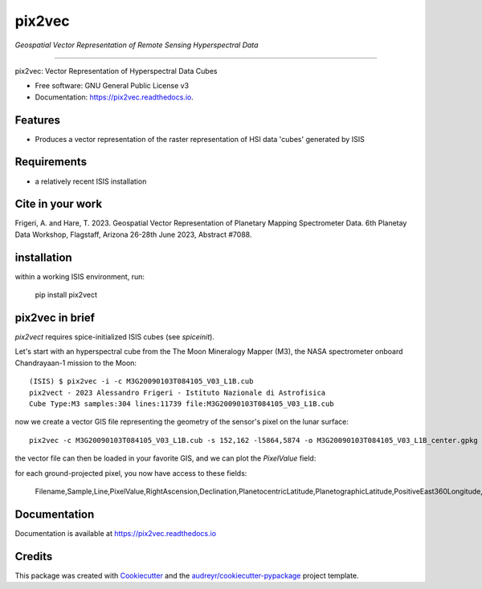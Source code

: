 ===============
pix2vec
===============
*Geospatial Vector Representation of Remote Sensing Hyperspectral Data*

---------------------------------


.. image:: https://img.shields.io/pypi/v/pix2vec.svg
        :target: https://pypi.python.org/pypi/pix2vec

.. image:: https://img.shields.io/travis/afrigeri/pix2vec.svg
        :target: https://travis-ci.com/afrigeri/pix2vec

.. image:: https://readthedocs.org/projects/pix2vec/badge/?version=latest
        :target: https://pix2vec.readthedocs.io/en/latest/?version=latest
        :alt: Documentation Status




pix2vec: Vector Representation of Hyperspectral Data Cubes


* Free software: GNU General Public License v3
* Documentation: https://pix2vec.readthedocs.io.


Features
--------

* Produces a vector representation of the raster representation of HSI data 'cubes' generated by ISIS


Requirements
------------

* a relatively recent ISIS installation

Cite in your work
-------------------

Frigeri, A. and Hare, T. 2023. Geospatial Vector Representation of 
Planetary Mapping Spectrometer Data. 6th Planetay Data Workshop, Flagstaff, Arizona 26-28th June 2023, Abstract #7088.


installation
------------

within a working ISIS environment, run:

    pip install pix2vect



pix2vec in brief
-----------------

`pix2vect` requires spice-initialized ISIS cubes (see `spiceinit`).  

Let's start with an hyperspectral cube from the The Moon Mineralogy Mapper (M3), the NASA spectrometer onboard  Chandrayaan-1 mission to the Moon::

    (ISIS) $ pix2vec -i -c M3G20090103T084105_V03_L1B.cub 
    pix2vect - 2023 Alessandro Frigeri - Istituto Nazionale di Astrofisica
    Cube Type:M3 samples:304 lines:11739 file:M3G20090103T084105_V03_L1B.cub

now we create a vector GIS file representing the geometry of the sensor's pixel on the lunar surface::

    pix2vec -c M3G20090103T084105_V03_L1B.cub -s 152,162 -l5864,5874 -o M3G20090103T084105_V03_L1B_center.gpkg 

the vector file can then be loaded in your favorite GIS, and we can plot the `PixelValue` field:

.. image:: docs/images/m3cube-c.png
        :alt: M3-subcube
        :width: 600

for each ground-projected pixel, you now have access to these fields:

    Filename,Sample,Line,PixelValue,RightAscension,Declination,PlanetocentricLatitude,PlanetographicLatitude,PositiveEast360Longitude,PositiveEast180Longitude,PositiveWest360Longitude,PositiveWest180Longitude,BodyFixedCoordinateX,BodyFixedCoordinateY,BodyFixedCoordinateZ,LocalRadius,SampleResolution,LineResolution,SpacecraftPositionX,SpacecraftPositionY,SpacecraftPositionZ,SpacecraftAzimuth,SlantDistance,TargetCenterDistance,SubSpacecraftLatitude,SubSpacecraftLongitude,SpacecraftAltitude,OffNadirAngle,SubSpacecraftGroundAzimuth,SunPositionX,SunPositionY,SunPositionZ,SubSolarAzimuth,SolarDistance,SubSolarLatitude,SubSolarLongitude,SubSolarGroundAzimuth,Phase,Incidence,Emission,NorthAzimuth,EphemerisTime,UTC,LocalSolarTime,SolarLongitude,LookDirectionBodyFixedX,LookDirectionBodyFixedY,LookDirectionBodyFixedZ,LookDirectionJ2000X,LookDirectionJ2000Y,LookDirectionJ2000Z,LookDirectionCameraX,LookDirectionCameraY,LookDirectionCameraZ,ObliqueDetectorResolution,ObliquePixelResolution,ObliqueLineResolution,ObliqueSampleResolution,Error




Documentation
-------------

Documentation is available at https://pix2vec.readthedocs.io


Credits
-------

This package was created with Cookiecutter_ and the `audreyr/cookiecutter-pypackage`_ project template.

.. _Cookiecutter: https://github.com/audreyr/cookiecutter
.. _`audreyr/cookiecutter-pypackage`: https://github.com/audreyr/cookiecutter-pypackage
